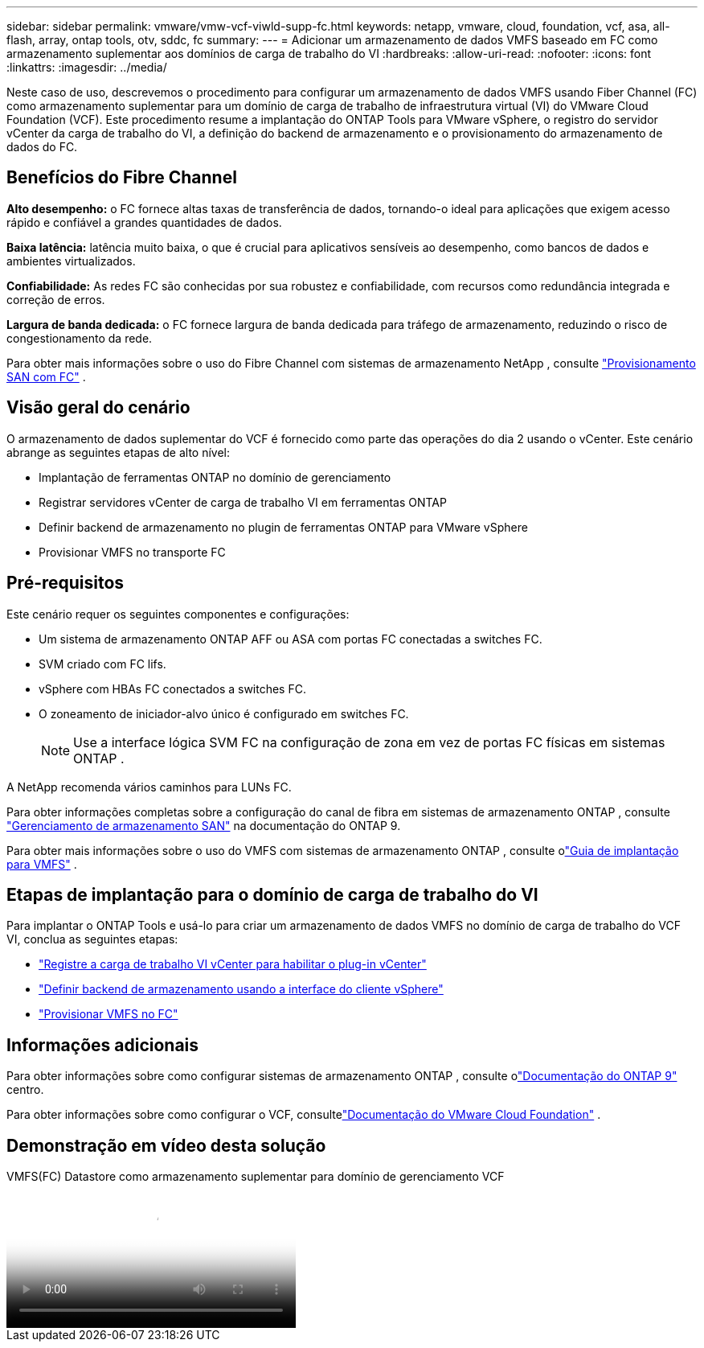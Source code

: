 ---
sidebar: sidebar 
permalink: vmware/vmw-vcf-viwld-supp-fc.html 
keywords: netapp, vmware, cloud, foundation, vcf, asa, all-flash, array, ontap tools, otv, sddc, fc 
summary:  
---
= Adicionar um armazenamento de dados VMFS baseado em FC como armazenamento suplementar aos domínios de carga de trabalho do VI
:hardbreaks:
:allow-uri-read: 
:nofooter: 
:icons: font
:linkattrs: 
:imagesdir: ../media/


[role="lead"]
Neste caso de uso, descrevemos o procedimento para configurar um armazenamento de dados VMFS usando Fiber Channel (FC) como armazenamento suplementar para um domínio de carga de trabalho de infraestrutura virtual (VI) do VMware Cloud Foundation (VCF).  Este procedimento resume a implantação do ONTAP Tools para VMware vSphere, o registro do servidor vCenter da carga de trabalho do VI, a definição do backend de armazenamento e o provisionamento do armazenamento de dados do FC.



== Benefícios do Fibre Channel

*Alto desempenho:* o FC fornece altas taxas de transferência de dados, tornando-o ideal para aplicações que exigem acesso rápido e confiável a grandes quantidades de dados.

*Baixa latência:* latência muito baixa, o que é crucial para aplicativos sensíveis ao desempenho, como bancos de dados e ambientes virtualizados.

*Confiabilidade:* As redes FC são conhecidas por sua robustez e confiabilidade, com recursos como redundância integrada e correção de erros.

*Largura de banda dedicada:* o FC fornece largura de banda dedicada para tráfego de armazenamento, reduzindo o risco de congestionamento da rede.

Para obter mais informações sobre o uso do Fibre Channel com sistemas de armazenamento NetApp , consulte https://docs.netapp.com/us-en/ontap/san-admin/san-provisioning-fc-concept.html["Provisionamento SAN com FC"] .



== Visão geral do cenário

O armazenamento de dados suplementar do VCF é fornecido como parte das operações do dia 2 usando o vCenter.  Este cenário abrange as seguintes etapas de alto nível:

* Implantação de ferramentas ONTAP no domínio de gerenciamento
* Registrar servidores vCenter de carga de trabalho VI em ferramentas ONTAP
* Definir backend de armazenamento no plugin de ferramentas ONTAP para VMware vSphere
* Provisionar VMFS no transporte FC




== Pré-requisitos

Este cenário requer os seguintes componentes e configurações:

* Um sistema de armazenamento ONTAP AFF ou ASA com portas FC conectadas a switches FC.
* SVM criado com FC lifs.
* vSphere com HBAs FC conectados a switches FC.
* O zoneamento de iniciador-alvo único é configurado em switches FC.
+

NOTE: Use a interface lógica SVM FC na configuração de zona em vez de portas FC físicas em sistemas ONTAP .



A NetApp recomenda vários caminhos para LUNs FC.

Para obter informações completas sobre a configuração do canal de fibra em sistemas de armazenamento ONTAP , consulte https://docs.netapp.com/us-en/ontap/san-management/index.html["Gerenciamento de armazenamento SAN"] na documentação do ONTAP 9.

Para obter mais informações sobre o uso do VMFS com sistemas de armazenamento ONTAP , consulte olink:vmw-vmfs-deploy.html["Guia de implantação para VMFS"] .



== Etapas de implantação para o domínio de carga de trabalho do VI

Para implantar o ONTAP Tools e usá-lo para criar um armazenamento de dados VMFS no domínio de carga de trabalho do VCF VI, conclua as seguintes etapas:

* link:https://docs.netapp.com/us-en/ontap-tools-vmware-vsphere-10/configure/add-vcenter.html["Registre a carga de trabalho VI vCenter para habilitar o plug-in vCenter"]
* link:https://docs.netapp.com/us-en/ontap-tools-vmware-vsphere-10/configure/add-storage-backend.html["Definir backend de armazenamento usando a interface do cliente vSphere"]
* link:https://docs.netapp.com/us-en/ontap-tools-vmware-vsphere-10/configure/create-datastore.html["Provisionar VMFS no FC"]




== Informações adicionais

Para obter informações sobre como configurar sistemas de armazenamento ONTAP , consulte olink:https://docs.netapp.com/us-en/ontap["Documentação do ONTAP 9"] centro.

Para obter informações sobre como configurar o VCF, consultelink:https://techdocs.broadcom.com/us/en/vmware-cis/vcf/vcf-5-2-and-earlier/5-2.html["Documentação do VMware Cloud Foundation"] .



== Demonstração em vídeo desta solução

.VMFS(FC) Datastore como armazenamento suplementar para domínio de gerenciamento VCF
video::3135c36f-3a13-4c95-aac9-b2a0001816dc[panopto,width=360]